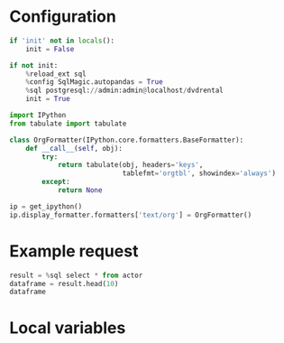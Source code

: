 #+OPTIONS: ^:nil

* Configuration
#+NAME: init
#+BEGIN_SRC jupyter-python
  if 'init' not in locals():
      init = False

  if not init:
      %reload_ext sql
      %config SqlMagic.autopandas = True
      %sql postgresql://admin:admin@localhost/dvdrental
      init = True
#+END_SRC

#+NAME: config-format
#+BEGIN_SRC jupyter-python
  import IPython
  from tabulate import tabulate

  class OrgFormatter(IPython.core.formatters.BaseFormatter):
      def __call__(self, obj):
          try:
              return tabulate(obj, headers='keys',
                              tablefmt='orgtbl', showindex='always')
          except:
              return None

  ip = get_ipython()
  ip.display_formatter.formatters['text/org'] = OrgFormatter()
#+END_SRC

* Example request
#+BEGIN_SRC jupyter-python :display org
  result = %sql select * from actor
  dataframe = result.head(10)
  dataframe
#+END_SRC

* Local variables
# Local variables:
# eval: (progn (org-sbe init) (org-sbe config-format))
# End:
